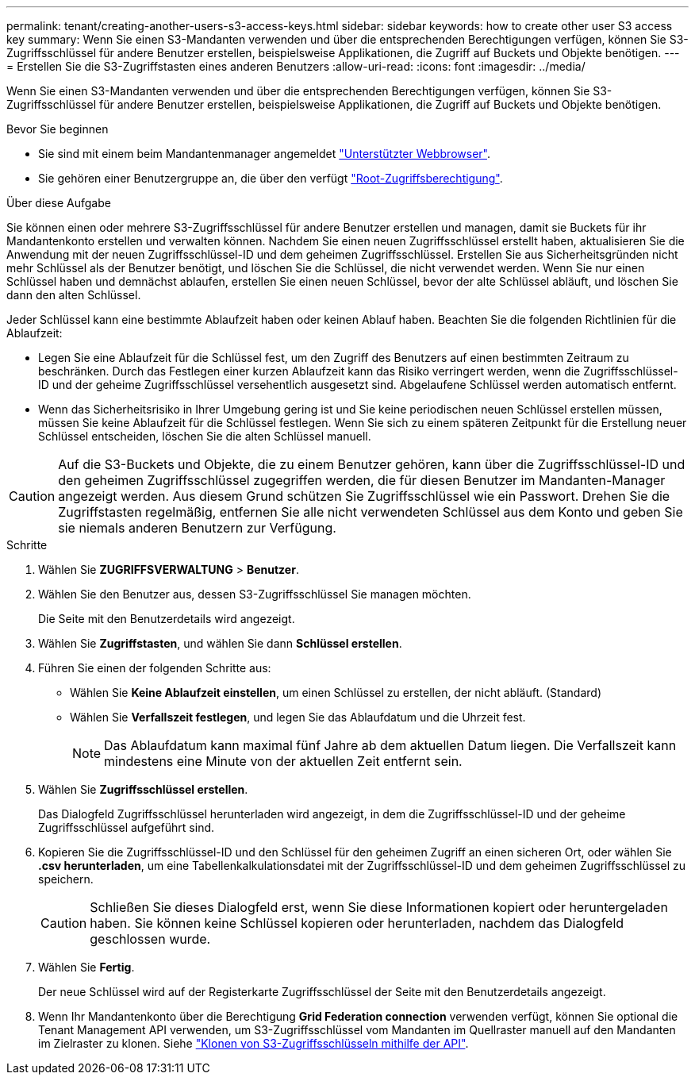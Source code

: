 ---
permalink: tenant/creating-another-users-s3-access-keys.html 
sidebar: sidebar 
keywords: how to create other user S3 access key 
summary: Wenn Sie einen S3-Mandanten verwenden und über die entsprechenden Berechtigungen verfügen, können Sie S3-Zugriffsschlüssel für andere Benutzer erstellen, beispielsweise Applikationen, die Zugriff auf Buckets und Objekte benötigen. 
---
= Erstellen Sie die S3-Zugriffstasten eines anderen Benutzers
:allow-uri-read: 
:icons: font
:imagesdir: ../media/


[role="lead"]
Wenn Sie einen S3-Mandanten verwenden und über die entsprechenden Berechtigungen verfügen, können Sie S3-Zugriffsschlüssel für andere Benutzer erstellen, beispielsweise Applikationen, die Zugriff auf Buckets und Objekte benötigen.

.Bevor Sie beginnen
* Sie sind mit einem beim Mandantenmanager angemeldet link:../admin/web-browser-requirements.html["Unterstützter Webbrowser"].
* Sie gehören einer Benutzergruppe an, die über den verfügt link:tenant-management-permissions.html["Root-Zugriffsberechtigung"].


.Über diese Aufgabe
Sie können einen oder mehrere S3-Zugriffsschlüssel für andere Benutzer erstellen und managen, damit sie Buckets für ihr Mandantenkonto erstellen und verwalten können. Nachdem Sie einen neuen Zugriffsschlüssel erstellt haben, aktualisieren Sie die Anwendung mit der neuen Zugriffsschlüssel-ID und dem geheimen Zugriffsschlüssel. Erstellen Sie aus Sicherheitsgründen nicht mehr Schlüssel als der Benutzer benötigt, und löschen Sie die Schlüssel, die nicht verwendet werden. Wenn Sie nur einen Schlüssel haben und demnächst ablaufen, erstellen Sie einen neuen Schlüssel, bevor der alte Schlüssel abläuft, und löschen Sie dann den alten Schlüssel.

Jeder Schlüssel kann eine bestimmte Ablaufzeit haben oder keinen Ablauf haben. Beachten Sie die folgenden Richtlinien für die Ablaufzeit:

* Legen Sie eine Ablaufzeit für die Schlüssel fest, um den Zugriff des Benutzers auf einen bestimmten Zeitraum zu beschränken. Durch das Festlegen einer kurzen Ablaufzeit kann das Risiko verringert werden, wenn die Zugriffsschlüssel-ID und der geheime Zugriffsschlüssel versehentlich ausgesetzt sind. Abgelaufene Schlüssel werden automatisch entfernt.
* Wenn das Sicherheitsrisiko in Ihrer Umgebung gering ist und Sie keine periodischen neuen Schlüssel erstellen müssen, müssen Sie keine Ablaufzeit für die Schlüssel festlegen. Wenn Sie sich zu einem späteren Zeitpunkt für die Erstellung neuer Schlüssel entscheiden, löschen Sie die alten Schlüssel manuell.



CAUTION: Auf die S3-Buckets und Objekte, die zu einem Benutzer gehören, kann über die Zugriffsschlüssel-ID und den geheimen Zugriffsschlüssel zugegriffen werden, die für diesen Benutzer im Mandanten-Manager angezeigt werden. Aus diesem Grund schützen Sie Zugriffsschlüssel wie ein Passwort. Drehen Sie die Zugriffstasten regelmäßig, entfernen Sie alle nicht verwendeten Schlüssel aus dem Konto und geben Sie sie niemals anderen Benutzern zur Verfügung.

.Schritte
. Wählen Sie *ZUGRIFFSVERWALTUNG* > *Benutzer*.
. Wählen Sie den Benutzer aus, dessen S3-Zugriffsschlüssel Sie managen möchten.
+
Die Seite mit den Benutzerdetails wird angezeigt.

. Wählen Sie *Zugriffstasten*, und wählen Sie dann *Schlüssel erstellen*.
. Führen Sie einen der folgenden Schritte aus:
+
** Wählen Sie *Keine Ablaufzeit einstellen*, um einen Schlüssel zu erstellen, der nicht abläuft. (Standard)
** Wählen Sie *Verfallszeit festlegen*, und legen Sie das Ablaufdatum und die Uhrzeit fest.
+

NOTE: Das Ablaufdatum kann maximal fünf Jahre ab dem aktuellen Datum liegen. Die Verfallszeit kann mindestens eine Minute von der aktuellen Zeit entfernt sein.



. Wählen Sie *Zugriffsschlüssel erstellen*.
+
Das Dialogfeld Zugriffsschlüssel herunterladen wird angezeigt, in dem die Zugriffsschlüssel-ID und der geheime Zugriffsschlüssel aufgeführt sind.

. Kopieren Sie die Zugriffsschlüssel-ID und den Schlüssel für den geheimen Zugriff an einen sicheren Ort, oder wählen Sie *.csv herunterladen*, um eine Tabellenkalkulationsdatei mit der Zugriffsschlüssel-ID und dem geheimen Zugriffsschlüssel zu speichern.
+

CAUTION: Schließen Sie dieses Dialogfeld erst, wenn Sie diese Informationen kopiert oder heruntergeladen haben. Sie können keine Schlüssel kopieren oder herunterladen, nachdem das Dialogfeld geschlossen wurde.

. Wählen Sie *Fertig*.
+
Der neue Schlüssel wird auf der Registerkarte Zugriffsschlüssel der Seite mit den Benutzerdetails angezeigt.

. Wenn Ihr Mandantenkonto über die Berechtigung *Grid Federation connection* verwenden verfügt, können Sie optional die Tenant Management API verwenden, um S3-Zugriffsschlüssel vom Mandanten im Quellraster manuell auf den Mandanten im Zielraster zu klonen. Siehe link:grid-federation-clone-keys-with-api.html["Klonen von S3-Zugriffsschlüsseln mithilfe der API"].

